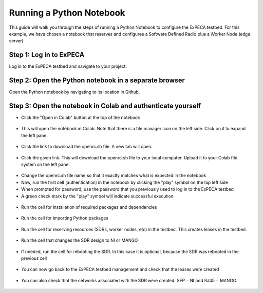 .. _python-notebook:

=========================
Running a Python Notebook
=========================

This guide will walk you through the steps of running a Python Notebook to configure the ExPECA testbed.
For this example, we have chosen a notebook that reserves and configures a Software Defined Radio plus a Worker Node (edge server).


Step 1: Log in to ExPECA
========================

Log in to the ExPECA testbed and navigate to your project.


Step 2: Open the Python notebook in a separate browser
======================================================

Open the Python notebook by navigating to its location in Github.


Step 3: Open the notebook in Colab and authenticate yourself
============================================================

* Click the "Open in Colab" button at the top of the notebook
  
.. figure:: ipynb01.png
  :alt: Open in Colab, start
  :figclass: screenshot

* This will open the notebook in Colab. Note that there is a file manager icon on the left side. Click on it to expand the left pane.

.. figure:: ipynb02.png
  :alt: Colab start view
  :figclass: screenshot

* Click the link to download the openrc.sh file. A new tab will open.

.. figure:: ipynb03.png
  :alt: Authentication file link
  :figclass: screenshot

* Click the given link. This will download the openrc.sh file to your local computer. Upload it to your Colab file system on the left pane.

.. figure:: ipynb04.png
  :alt: openrc.sh file uploaded
  :figclass: screenshot

* Change the openrc.sh file name so that it exactly matches what is expected in the notebook
* Now, run the first cell (authentication) in the notebook by clicking the "play" symbol on the top left side
* When prompted for password, use the password that you previously used to log in to the ExPECA testbed
* A green check mark by the "play" symbol will indicate successful execution

.. figure:: ipynb05.png
  :alt: Run authentication cell
  :figclass: screenshot

* Run the cell for installation of required packages and dependencies

.. figure:: ipynb06.png
  :alt: Run package installation cell
  :figclass: screenshot


* Run the cell for importing Python packages

.. figure:: ipynb07.png
  :alt: Run Python package import cell
  :figclass: screenshot

* Run the cell for reserving resources (SDRs, worker nodes, etc) in the testbed. This creates leases in the testbed.

.. figure:: ipynb08.png
  :alt: Run resource resrvation cell
  :figclass: screenshot
.. figure:: ipynb09.png
  :alt: Run resource resrvation cell, continued
  :figclass: screenshot
.. figure:: ipynb10.png
  :alt: Run resource resrvation cell, continued
  :figclass: screenshot

* Run the cell that changes the SDR design to NI or MANGO

.. figure:: ipynb11.png
  :alt: Run SDR design change cell
  :figclass: screenshot

* If needed, run the cell for rebooting the SDR. In this case it is optional, because the SDR was rebooted in the previous cell

.. figure:: ipynb12.png
  :alt: Run SDR reboot cell
  :figclass: screenshot

* You can now go back to the ExPECA testbed management and check that the leases were created

.. figure:: ipynb13.png
  :alt: ExPECA testbed leases
  :figclass: screenshot

* You can also check that the networks associated with the SDR were created. SFP = NI and RJ45 = MANGO.

.. figure:: ipynb14.png
  :alt: ExPECA testbed leases
  :figclass: screenshot

